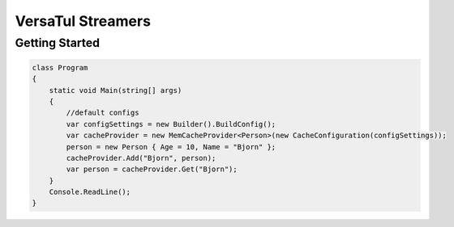 VersaTul Streamers
================

Getting Started
----------------


.. code-block:: antlr-c#

    class Program
    {
        static void Main(string[] args)
        {
            //default configs
            var configSettings = new Builder().BuildConfig();            
            var cacheProvider = new MemCacheProvider<Person>(new CacheConfiguration(configSettings));            
            person = new Person { Age = 10, Name = "Bjorn" };
            cacheProvider.Add("Bjorn", person);
            var person = cacheProvider.Get("Bjorn");
        }
        Console.ReadLine();
    }
